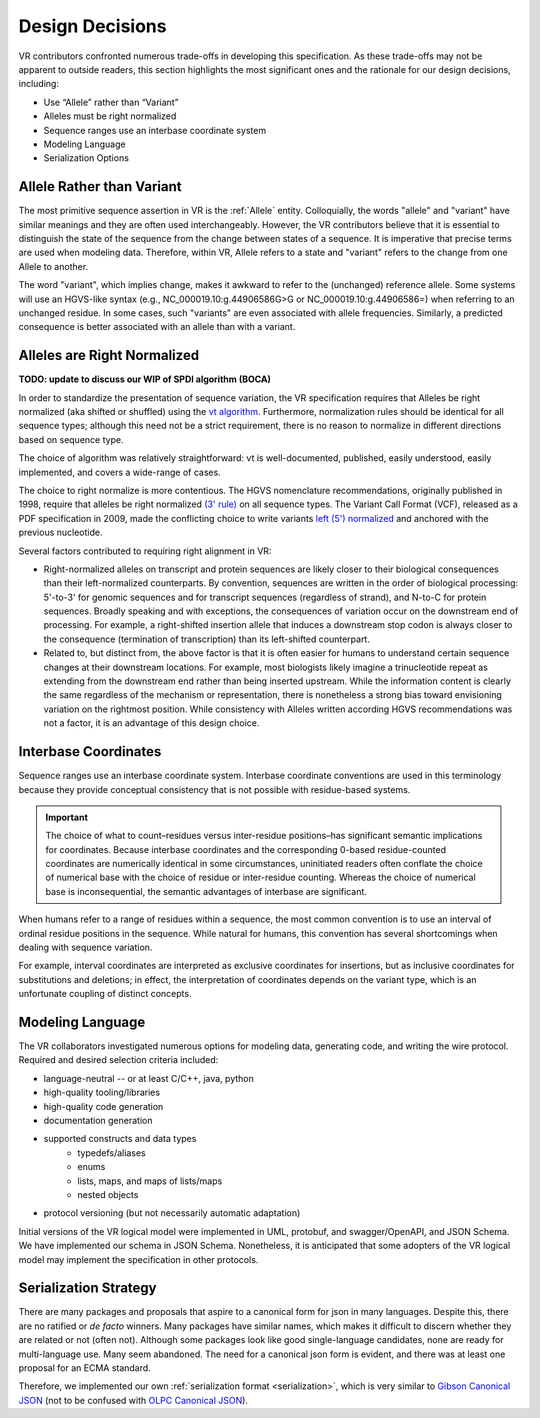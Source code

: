 Design Decisions
@@@@@@@@@@@@@@@@

VR contributors confronted numerous trade-offs in developing this
specification. As these trade-offs may not be apparent to outside
readers, this section highlights the most significant ones and the
rationale for our design decisions, including:

* Use “Allele” rather than “Variant”
* Alleles must be right normalized
* Sequence ranges use an interbase coordinate system
* Modeling Language
* Serialization Options

.. _use-allele:

Allele Rather than Variant
$$$$$$$$$$$$$$$$$$$$$$$$$$

The most primitive sequence assertion in VR is the :ref:`Allele`
entity. Colloquially, the words "allele" and "variant" have similar
meanings and they are often used interchangeably. However, the VR
contributors believe that it is essential to distinguish the state of
the sequence from the change between states of a sequence. It is
imperative that precise terms are used when modeling data. Therefore,
within VR, Allele refers to a state and "variant" refers to the change
from one Allele to another.

The word "variant", which implies change, makes it awkward to refer to
the (unchanged) reference allele. Some systems will use an HGVS-like
syntax (e.g., NC_000019.10:g.44906586G>G or NC_000019.10:g.44906586=)
when referring to an unchanged residue. In some cases, such "variants"
are even associated with allele frequencies. Similarly, a predicted
consequence is better associated with an allele than with a variant.

.. _right-normalize:

Alleles are Right Normalized
$$$$$$$$$$$$$$$$$$$$$$$$$$$$

**TODO: update to discuss our WIP of SPDI algorithm (BOCA)**

In order to standardize the presentation of sequence variation, the VR
specification requires that Alleles be right normalized (aka shifted
or shuffled) using the `vt algorithm`_. Furthermore, normalization
rules should be identical for all sequence types; although this need
not be a strict requirement, there is no reason to normalize in
different directions based on sequence type.

The choice of algorithm was relatively straightforward: vt is
well-documented, published, easily understood, easily implemented, and
covers a wide-range of cases.

The choice to right normalize is more contentious. The HGVS
nomenclature recommendations, originally published in 1998, require
that alleles be right normalized `(3' rule)`_ on all sequence
types. The Variant Call Format (VCF), released as a PDF specification
in 2009, made the conflicting choice to write variants `left (5')
normalized`_ and anchored with the previous nucleotide.

Several factors contributed to requiring right alignment in VR:

* Right-normalized alleles on transcript and protein sequences are
  likely closer to their biological consequences than their
  left-normalized counterparts. By convention, sequences are written
  in the order of biological processing: 5'-to-3' for genomic
  sequences and for transcript sequences (regardless of strand), and
  N-to-C for protein sequences. Broadly speaking and with exceptions,
  the consequences of variation occur on the downstream end of
  processing. For example, a right-shifted insertion allele that
  induces a downstream stop codon is always closer to the consequence
  (termination of transcription) than its left-shifted counterpart.

* Related to, but distinct from, the above factor is that it is often
  easier for humans to understand certain sequence changes at their
  downstream locations. For example, most biologists likely imagine a
  trinucleotide repeat as extending from the downstream end rather
  than being inserted upstream. While the information content is
  clearly the same regardless of the mechanism or representation,
  there is nonetheless a strong bias toward envisioning variation on
  the rightmost position.  While consistency with Alleles written
  according HGVS recommendations was not a factor, it is an advantage
  of this design choice.


.. _interbase-coordinates-design:

Interbase Coordinates
$$$$$$$$$$$$$$$$$$$$$

Sequence ranges use an interbase coordinate system. Interbase
coordinate conventions are used in this terminology because they
provide conceptual consistency that is not possible with residue-based
systems.

.. important:: The choice of what to count–residues versus
               inter-residue positions–has significant semantic
               implications for coordinates. Because interbase
               coordinates and the corresponding 0-based
               residue-counted coordinates are numerically identical
               in some circumstances, uninitiated readers often
               conflate the choice of numerical base with the choice
               of residue or inter-residue counting. Whereas the
               choice of numerical base is inconsequential, the
               semantic advantages of interbase are significant.

When humans refer to a range of residues within a sequence, the most
common convention is to use an interval of ordinal residue positions
in the sequence. While natural for humans, this convention has several
shortcomings when dealing with sequence variation.

For example, interval coordinates are interpreted as exclusive
coordinates for insertions, but as inclusive coordinates for
substitutions and deletions; in effect, the interpretation of
coordinates depends on the variant type, which is an unfortunate
coupling of distinct concepts.

.. _modeling-language:


Modeling Language
$$$$$$$$$$$$$$$$$

The VR collaborators investigated numerous options for modeling data,
generating code, and writing the wire protocol. Required and desired
selection criteria included:

* language-neutral -- or at least C/C++, java, python
* high-quality tooling/libraries
* high-quality code generation
* documentation generation
* supported constructs and data types
   * typedefs/aliases
   * enums
   * lists, maps, and maps of lists/maps
   * nested objects
* protocol versioning (but not necessarily automatic adaptation)

Initial versions of the VR logical model were implemented in UML,
protobuf, and swagger/OpenAPI, and JSON Schema. We have implemented
our schema in JSON Schema. Nonetheless, it is anticipated that some
adopters of the VR logical model may implement the specification in
other protocols.

.. _custom-serialization:


Serialization Strategy
$$$$$$$$$$$$$$$$$$$$$$

There are many packages and proposals that aspire to a canonical form
for json in many languages. Despite this, there are no ratified or *de
facto* winners. Many packages have similar names, which makes it
difficult to discern whether they are related or not (often
not). Although some packages look like good single-language
candidates, none are ready for multi-language use. Many seem
abandoned. The need for a canonical json form is evident, and there
was at least one proposal for an ECMA standard.

Therefore, we implemented our own :ref:`serialization format
<serialization>`, which is very similar to `Gibson Canonical JSON`_
(not to be confused with `OLPC Canonical JSON`_).

.. _vt algorithm: https://genome.sph.umich.edu/wiki/Variant_Normalization#Algorithm_for_Normalization
.. _(3' rule): https://varnomen.hgvs.org/recommendations/general/
.. _left (5') normalized: https://genome.sph.umich.edu/wiki/Variant_Normalization#Definition
.. _Gibson Canonical JSON: http://gibson042.github.io/canonicaljson-spec/
.. _OLPC Canonical JSON: http://wiki.laptop.org/go/Canonical_JSON
